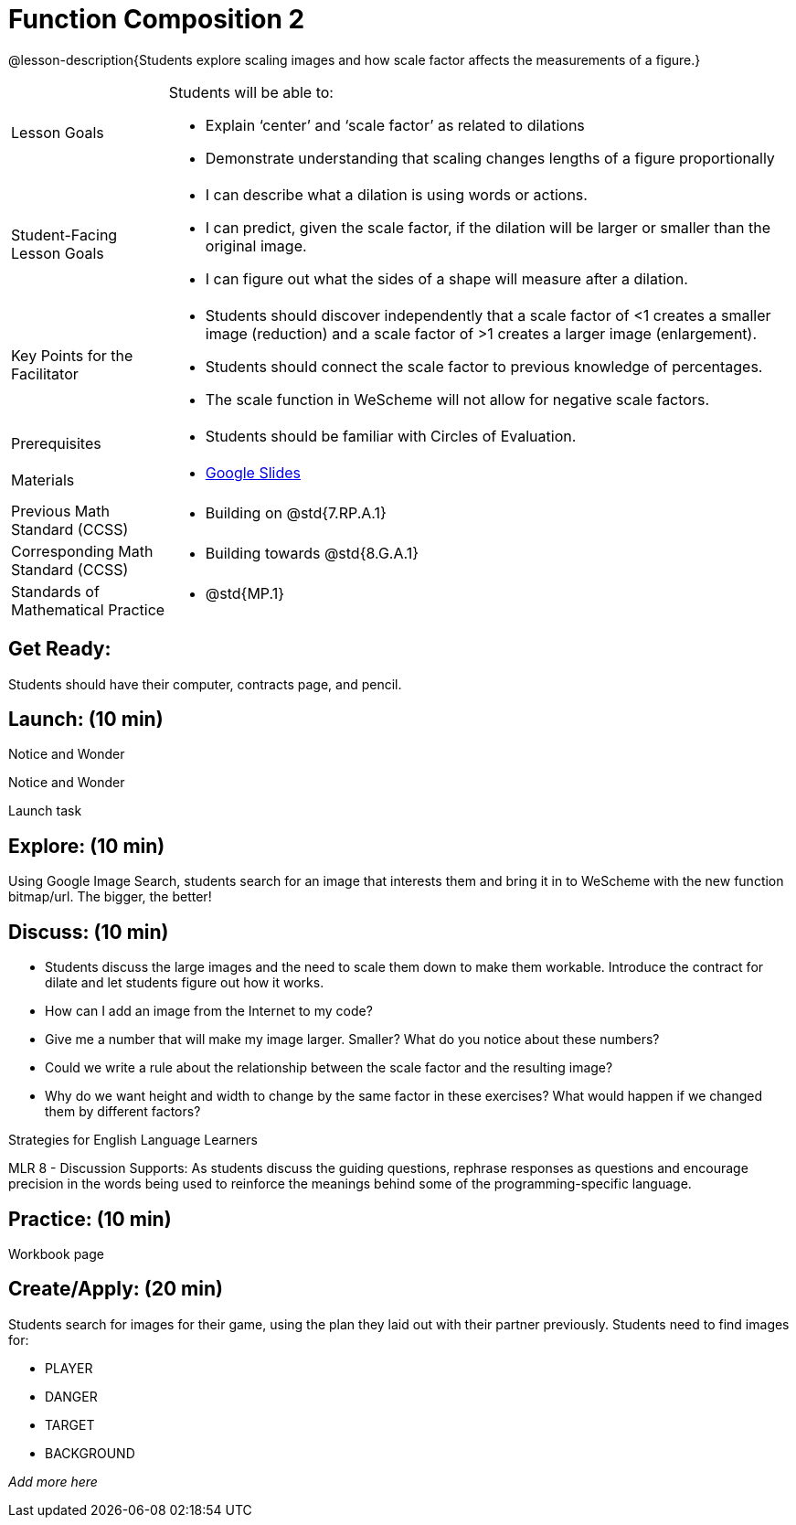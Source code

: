 = Function Composition 2

@lesson-description{Students explore scaling images and how scale factor affects the measurements of a figure.}


[.left-header,cols="20a,80a", stripes=none]
|===
|Lesson Goals
|Students will be able to:

* Explain ‘center’ and ‘scale factor’ as related to dilations
* Demonstrate understanding that scaling changes lengths of a figure proportionally


|Student-Facing Lesson Goals
|
* I can describe what a dilation is using words or actions.
* I can predict, given the scale factor, if the dilation will be larger or smaller than the original image.
* I can figure out what the sides of a shape will measure after a dilation.


|Key Points for the Facilitator
|
* Students should discover independently that a scale factor of <1 creates a smaller image (reduction) and a scale factor of >1 creates a larger image (enlargement).  
* Students should connect the scale factor to previous knowledge of percentages.
* The scale function in WeScheme will not allow for negative scale factors.

|Prerequisites
|
* Students should be familiar with Circles of Evaluation.

|Materials
|
* https://docs.google.com/presentation/d/1SwGJFpXMAfnl_fnyhTf-0rKQvWd6PyslSGcRbzJDJ0M/edit?usp=sharing[Google Slides]
|===

[.left-header,cols="20a,80a", stripes=none]
|===
|Previous Math Standard (CCSS)
|
* Building on @std{7.RP.A.1}

|Corresponding Math Standard (CCSS)
|
* Building towards @std{8.G.A.1}

|Standards of Mathematical Practice
|
* @std{MP.1}
|===


== Get Ready:

Students should have their computer, contracts page, and pencil.

== Launch: (10 min)

[.notice-box]
.Notice and Wonder
****
Notice and Wonder 
****

Launch task

== Explore: (10 min)

Using Google Image Search, students search for an image that interests them and bring it in to WeScheme with the new function bitmap/url.  The bigger, the better! 

== Discuss: (10 min)

* Students discuss the large images and the need to scale them down to make them workable.  Introduce the contract for dilate and let students figure out how it works.
* How can I add an image from the Internet to my code?
* Give me a number that will make my image larger.  Smaller?  What do you notice about these numbers?
* Could we write a rule about the relationship between the scale factor and the resulting image?
* Why do we want height and width to change by the same factor in these exercises?  What would happen if we changed them by different factors?

[.strategy-box]
.Strategies for English Language Learners
****
MLR 8 - Discussion Supports: As students discuss the guiding questions, rephrase responses as questions and encourage precision in the words being used to reinforce the meanings behind some of the programming-specific language.
****

== Practice: (10 min)

Workbook page

== Create/Apply: (20 min)

Students search for images for their game, using the plan they laid out with their partner previously.  Students need to find images for:

* PLAYER
* DANGER
* TARGET
* BACKGROUND

_Add more here_
